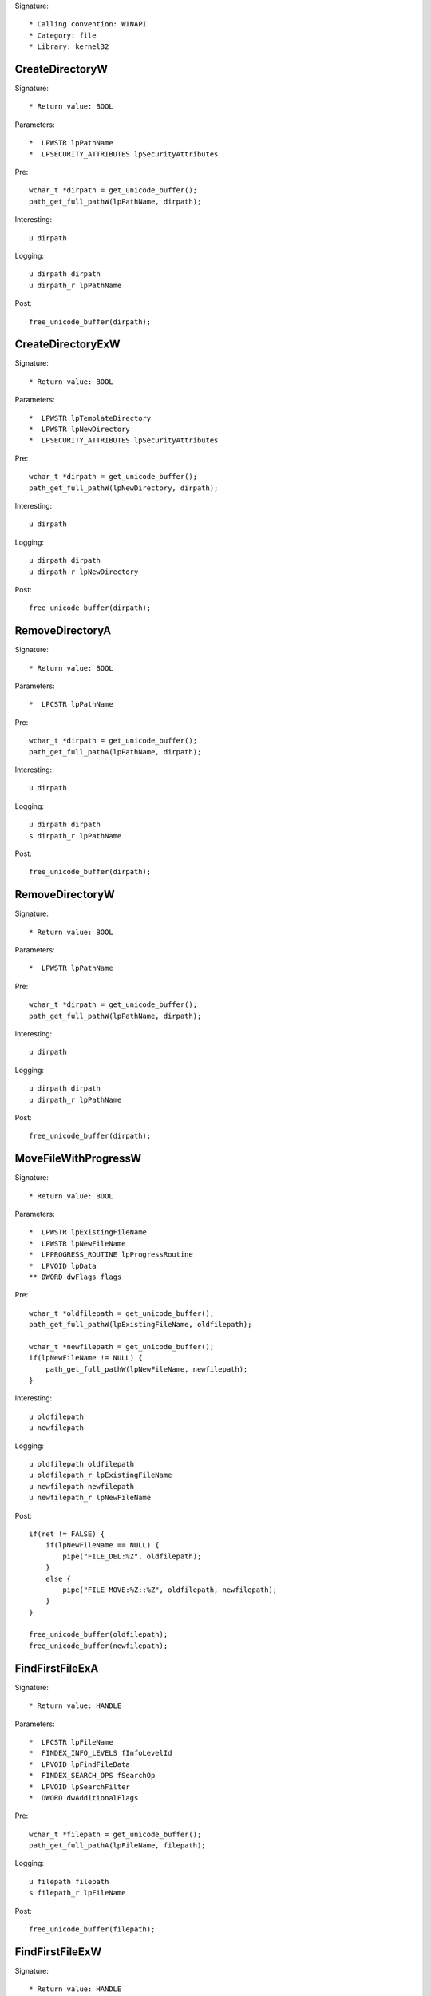 Signature::

    * Calling convention: WINAPI
    * Category: file
    * Library: kernel32


CreateDirectoryW
================

Signature::

    * Return value: BOOL

Parameters::

    *  LPWSTR lpPathName
    *  LPSECURITY_ATTRIBUTES lpSecurityAttributes

Pre::

    wchar_t *dirpath = get_unicode_buffer();
    path_get_full_pathW(lpPathName, dirpath);

Interesting::

    u dirpath

Logging::

    u dirpath dirpath
    u dirpath_r lpPathName

Post::

    free_unicode_buffer(dirpath);


CreateDirectoryExW
==================

Signature::

    * Return value: BOOL

Parameters::

    *  LPWSTR lpTemplateDirectory
    *  LPWSTR lpNewDirectory
    *  LPSECURITY_ATTRIBUTES lpSecurityAttributes

Pre::

    wchar_t *dirpath = get_unicode_buffer();
    path_get_full_pathW(lpNewDirectory, dirpath);

Interesting::

    u dirpath

Logging::

    u dirpath dirpath
    u dirpath_r lpNewDirectory

Post::

    free_unicode_buffer(dirpath);


RemoveDirectoryA
================

Signature::

    * Return value: BOOL

Parameters::

    *  LPCSTR lpPathName

Pre::

    wchar_t *dirpath = get_unicode_buffer();
    path_get_full_pathA(lpPathName, dirpath);

Interesting::

    u dirpath

Logging::

    u dirpath dirpath
    s dirpath_r lpPathName

Post::

    free_unicode_buffer(dirpath);


RemoveDirectoryW
================

Signature::

    * Return value: BOOL

Parameters::

    *  LPWSTR lpPathName

Pre::

    wchar_t *dirpath = get_unicode_buffer();
    path_get_full_pathW(lpPathName, dirpath);

Interesting::

    u dirpath

Logging::

    u dirpath dirpath
    u dirpath_r lpPathName

Post::

    free_unicode_buffer(dirpath);


MoveFileWithProgressW
=====================

Signature::

    * Return value: BOOL

Parameters::

    *  LPWSTR lpExistingFileName
    *  LPWSTR lpNewFileName
    *  LPPROGRESS_ROUTINE lpProgressRoutine
    *  LPVOID lpData
    ** DWORD dwFlags flags

Pre::

    wchar_t *oldfilepath = get_unicode_buffer();
    path_get_full_pathW(lpExistingFileName, oldfilepath);

    wchar_t *newfilepath = get_unicode_buffer();
    if(lpNewFileName != NULL) {
        path_get_full_pathW(lpNewFileName, newfilepath);
    }

Interesting::

    u oldfilepath
    u newfilepath

Logging::

    u oldfilepath oldfilepath
    u oldfilepath_r lpExistingFileName
    u newfilepath newfilepath
    u newfilepath_r lpNewFileName

Post::

    if(ret != FALSE) {
        if(lpNewFileName == NULL) {
            pipe("FILE_DEL:%Z", oldfilepath);
        }
        else {
            pipe("FILE_MOVE:%Z::%Z", oldfilepath, newfilepath);
        }
    }

    free_unicode_buffer(oldfilepath);
    free_unicode_buffer(newfilepath);


FindFirstFileExA
================

Signature::

    * Return value: HANDLE

Parameters::

    *  LPCSTR lpFileName
    *  FINDEX_INFO_LEVELS fInfoLevelId
    *  LPVOID lpFindFileData
    *  FINDEX_SEARCH_OPS fSearchOp
    *  LPVOID lpSearchFilter
    *  DWORD dwAdditionalFlags

Pre::

    wchar_t *filepath = get_unicode_buffer();
    path_get_full_pathA(lpFileName, filepath);

Logging::

    u filepath filepath
    s filepath_r lpFileName

Post::

    free_unicode_buffer(filepath);


FindFirstFileExW
================

Signature::

    * Return value: HANDLE

Parameters::

    *  LPWSTR lpFileName
    *  FINDEX_INFO_LEVELS fInfoLevelId
    *  LPVOID lpFindFileData
    *  FINDEX_SEARCH_OPS fSearchOp
    *  LPVOID lpSearchFilter
    *  DWORD dwAdditionalFlags

Pre::

    wchar_t *filepath = get_unicode_buffer();
    path_get_full_pathW(lpFileName, filepath);

Logging::

    u filepath filepath
    u filepath_r lpFileName

Post::

    free_unicode_buffer(filepath);


CopyFileA
=========

Signature::

    * Return value: BOOL

Parameters::

    *  LPCSTR lpExistingFileName
    *  LPCSTR lpNewFileName
    ** BOOL bFailIfExists fail_if_exists

Pre::

    wchar_t *oldfilepath = get_unicode_buffer();
    path_get_full_pathA(lpExistingFileName, oldfilepath);

    wchar_t *newfilepath = get_unicode_buffer();
    path_get_full_pathA(lpNewFileName, newfilepath);

Interesting::

    u oldfilepath
    u newfilepath

Logging::

    u oldfilepath oldfilepath
    s oldfilepath_r lpExistingFileName
    u newfilepath newfilepath
    s newfilepath_r lpNewFileName

Post::

    free_unicode_buffer(oldfilepath);
    free_unicode_buffer(newfilepath);


CopyFileW
=========

Signature::

    * Return value: BOOL

Parameters::

    *  LPWSTR lpExistingFileName
    *  LPWSTR lpNewFileName
    ** BOOL bFailIfExists fail_if_exists

Pre::

    wchar_t *oldfilepath = get_unicode_buffer();
    path_get_full_pathW(lpExistingFileName, oldfilepath);

    wchar_t *newfilepath = get_unicode_buffer();
    path_get_full_pathW(lpNewFileName, newfilepath);

Interesting::

    u oldfilepath
    u newfilepath

Logging::

    u oldfilepath oldfilepath
    u oldfilepath_r lpExistingFileName
    u newfilepath newfilepath
    u newfilepath_r lpNewFileName

Post::

    free_unicode_buffer(oldfilepath);
    free_unicode_buffer(newfilepath);


CopyFileExW
===========

Signature::

    * Return value: BOOL

Parameters::

    *  LPWSTR lpExistingFileName
    *  LPWSTR lpNewFileName
    *  LPPROGRESS_ROUTINE lpProgressRoutine
    *  LPVOID lpData
    *  LPBOOL pbCancel
    ** DWORD dwCopyFlags flags

Pre::

    wchar_t *oldfilepath = get_unicode_buffer();
    path_get_full_pathW(lpExistingFileName, oldfilepath);

    wchar_t *newfilepath = get_unicode_buffer();
    path_get_full_pathW(lpNewFileName, newfilepath);

Interesting::

    u oldfilepath
    u newfilepath

Logging::

    u oldfilepath oldfilepath
    u oldfilepath_r lpExistingFileName
    u newfilepath newfilepath
    u newfilepath_r lpNewFileName

Post::

    free_unicode_buffer(oldfilepath);
    free_unicode_buffer(newfilepath);


DeleteFileW
===========

Signature::

    * Return value: BOOL

Parameters::

    *  LPWSTR lpFileName

Pre::

    wchar_t *filepath = get_unicode_buffer();
    path_get_full_pathW(lpFileName, filepath);
    pipe("FILE_DEL:%Z", filepath);

Interesting::

    u filepath

Logging::

    u filepath filepath
    u filepath_r lpFileName

Post::

    free_unicode_buffer(filepath);


GetFileType
===========

Signature::

    * Is success: 1
    * Return value: DWORD

Parameters::

    ** HANDLE hFile file_handle


GetFileSize
===========

Signature::

    * Is success: ret != INVALID_FILE_SIZE && lpFileSizeHigh != NULL
    * Return value: DWORD

Parameters::

    ** HANDLE hFile file_handle
    *  LPDWORD lpFileSizeHigh file_size_high

Logging::

    i file_size_low ret


GetFileSizeEx
=============

Signature::

    * Return value: BOOL

Parameters::

    ** HANDLE hFile file_handle
    ** PLARGE_INTEGER lpFileSize file_size


GetFileInformationByHandle
==========================

Signature::

    * Return value: BOOL

Parameters::

    ** HANDLE hFile file_handle
    *  LPBY_HANDLE_FILE_INFORMATION lpFIleInformation


GetFileInformationByHandleEx
============================

Signature::

    * Prune: resolve
    * Return value: BOOL

Parameters::

    ** HANDLE hFile file_handle
    ** FILE_INFO_BY_HANDLE_CLASS FileInformationClass information_class
    *  LPVOID lpFIleInformation
    *  DWORD dwBufferSize

Flags::

    information_class


SetFilePointer
==============

Signature::

    * Is success: ret != INVALID_SET_FILE_POINTER
    * Return value: DWORD

Parameters::

    ** HANDLE hFile file_handle
    *  LONG lDistanceToMove
    *  PLONG lpDistanceToMoveHigh
    ** DWORD dwMoveMethod move_method

Pre::

    uint64_t offset = lDistanceToMove;
    if(lpDistanceToMoveHigh != NULL) {
        offset += (uint64_t) copy_uint32(lpDistanceToMoveHigh) << 32;
    }

Logging::

    q offset offset


SetFilePointerEx
================

Signature::

    * Return value: BOOL

Parameters::

    ** HANDLE hFile file_handle
    *  LARGE_INTEGER liDistanceToMove
    ** PLARGE_INTEGER lpNewFilePointer offset
    ** DWORD dwMoveMethod move_method


SetFileInformationByHandle
==========================

Signature::

    * Prune: resolve
    * Return value: BOOL

Parameters::

    ** HANDLE hFile file_handle
    ** FILE_INFO_BY_HANDLE_CLASS FileInformationClass information_class
    *  LPVOID lpFileInformation
    *  DWORD dwBufferSize


DeviceIoControl
===============

Signature::

    * Return value: BOOL

Parameters::

    ** HANDLE hDevice device_handle
    ** DWORD dwIoControlCode control_code
    *  LPVOID lpInBuffer
    *  DWORD nInBufferSize
    *  LPVOID lpOutBuffer
    *  DWORD nOutBufferSize
    *  LPDWORD lpBytesReturned
    *  LPOVERLAPPED lpOverlapped

Flags::

    control_code

Ensure::

    lpBytesReturned

Interesting::

    h device_handle

Prelog::

    b input_buffer nInBufferSize, lpInBuffer

Logging::

    b output_buffer (uintptr_t) copy_uint32(lpBytesReturned), lpOutBuffer


GetSystemDirectoryA
===================

Signature::

    * Is success: ret > 0
    * Return value: UINT

Parameters::

    *  LPSTR lpBuffer
    *  UINT uSize

Logging::

    S dirpath ret, lpBuffer


GetSystemDirectoryW
===================

Signature::

    * Is success: ret > 0
    * Return value: UINT

Parameters::

    *  LPWSTR lpBuffer
    *  UINT uSize

Logging::

    U dirpath ret, lpBuffer


GetSystemWindowsDirectoryA
==========================

Signature::

    * Is success: ret > 0
    * Return value: UINT

Parameters::

    *  LPSTR lpBuffer
    *  UINT uSize

Logging::

    S dirpath ret, lpBuffer


GetSystemWindowsDirectoryW
==========================

Signature::

    * Is success: ret > 0
    * Return value: UINT

Parameters::

    *  LPWSTR lpBuffer
    *  UINT uSize

Logging::

    U dirpath ret, lpBuffer


GetTempPathW
============

Signature::

    * Is success: ret != 0
    * Return value: DWORD

Parameters::

    *  DWORD nBufferLength
    *  LPWSTR lpBuffer

Logging::

    U dirpath ret, lpBuffer


SetFileAttributesW
==================

Signature::

    * Return value: BOOL

Parameters::

    *  LPCWSTR lpFileName
    ** DWORD dwFileAttributes file_attributes

Flags::

    file_attributes

Pre::

    wchar_t *filepath = get_unicode_buffer();
    path_get_full_pathW(lpFileName, filepath);

Logging::

    u filepath filepath
    u filepath_r lpFileName

Post::

    free_unicode_buffer(filepath);


GetFileAttributesW
==================

Signature::

    * Is success: ret != INVALID_FILE_ATTRIBUTES
    * Return value: DWORD

Parameters::

    *  LPCWSTR lpFileName

Pre::

    wchar_t *filepath = get_unicode_buffer();
    path_get_full_pathW(lpFileName, filepath);

Logging::

    u filepath filepath
    u filepath_r lpFileName
    i file_attributes ret

Post::

    free_unicode_buffer(filepath);


GetFileAttributesExW
====================

Signature::

    * Return value: BOOL

Parameters::

    *  LPCWSTR lpFileName
    ** GET_FILEEX_INFO_LEVELS fInfoLevelId info_level
    *  LPVOID lpFileInformation

Pre::

    wchar_t *filepath = get_unicode_buffer();
    path_get_full_pathW(lpFileName, filepath);

Logging::

    u filepath filepath
    u filepath_r lpFileName

Post::

    free_unicode_buffer(filepath);


SetEndOfFile
============

Signature::

    * Return value: BOOL

Parameters::

    ** HANDLE hFile file_handle


GetVolumeNameForVolumeMountPointW
=================================

Signature::

    * Return value: BOOL

Parameters::

    ** LPCWSTR lpszVolumeMountPoint volume_mount_point
    ** LPWSTR lpszVolumeName volume_name
    *  DWORD cchBufferLength


GetVolumePathNamesForVolumeNameW
================================

Signature::

    * Return value: BOOL

Parameters::

    ** LPCWSTR lpszVolumeName volume_name
    ** LPWSTR lpszVolumePathNames volume_path_name
    *  DWORD cchBufferLength
    *  PDWORD lpcchReturnLength


GetVolumePathNameW
==================

Signature::

    * Return value: BOOL

Parameters::

    ** LPCWSTR lpszFileName filepath
    ** LPWSTR lpszVolumePathName volume_path_name
    *  DWORD cchBufferLength


GetShortPathNameW
=================

Signature::

    * Is success: ret != 0
    * Return value: DWORD

Parameters::

    ** LPCWSTR lpszLongPath filepath
    ** LPWSTR lpszShortPath shortpath
    *  DWORD cchBuffer


SearchPathW
===========

Signature::

    * Is success: ret != 0
    * Return value: DWORD

Parameters::

    ** LPCWSTR lpPath searchpath
    ** LPCWSTR lpFileName filename
    ** LPCWSTR lpExtension extension
    *  DWORD nBufferLength
    *  LPWSTR lpBuffer
    *  LPWSTR *lpFilePart

Logging::

    u filepath lpBuffer


SetFileTime
===========

Signature::

    * Return value: BOOL

Parameters::

    ** HANDLE hFile file_handle
    *  FILETIME *lpCreationTime
    *  FILETIME *lpLastAccessTime
    *  FILETIME *lpLastWriteTime

